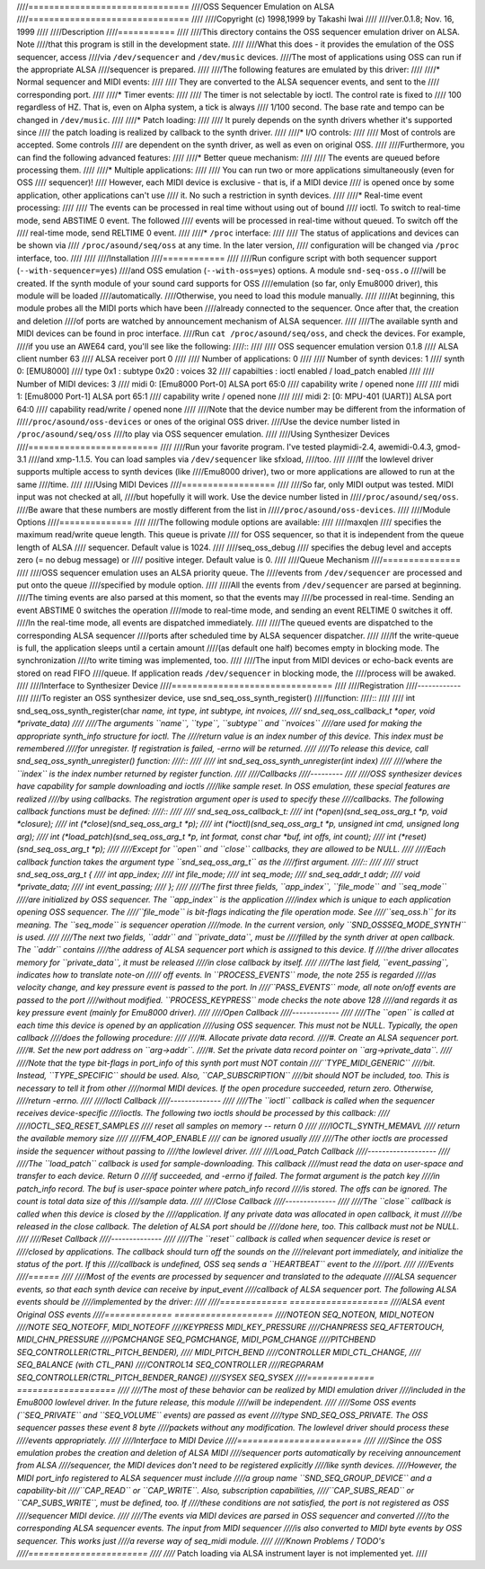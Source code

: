 ////===============================
////OSS Sequencer Emulation on ALSA
////===============================
////
////Copyright (c) 1998,1999 by Takashi Iwai
////
////ver.0.1.8; Nov. 16, 1999
////
////Description
////===========
////
////This directory contains the OSS sequencer emulation driver on ALSA. Note
////that this program is still in the development state.
////
////What this does - it provides the emulation of the OSS sequencer, access
////via ``/dev/sequencer`` and ``/dev/music`` devices.
////The most of applications using OSS can run if the appropriate ALSA
////sequencer is prepared.
////
////The following features are emulated by this driver:
////
////* Normal sequencer and MIDI events:
////
////    They are converted to the ALSA sequencer events, and sent to the
////    corresponding port.
////
////* Timer events:
////
////    The timer is not selectable by ioctl. The control rate is fixed to
////    100 regardless of HZ. That is, even on Alpha system, a tick is always
////    1/100 second. The base rate and tempo can be changed in ``/dev/music``.
////
////* Patch loading:
////
////    It purely depends on the synth drivers whether it's supported since
////    the patch loading is realized by callback to the synth driver.
////
////* I/O controls:
////
////    Most of controls are accepted. Some controls
////    are dependent on the synth driver, as well as even on original OSS.
////
////Furthermore, you can find the following advanced features:
////
////* Better queue mechanism:
////
////    The events are queued before processing them.
////
////* Multiple applications:
////
////    You can run two or more applications simultaneously (even for OSS
////    sequencer)!
////    However, each MIDI device is exclusive - that is, if a MIDI device
////    is opened once by some application, other applications can't use
////    it. No such a restriction in synth devices.
////
////* Real-time event processing:
////
////    The events can be processed in real time without using out of bound
////    ioctl. To switch to real-time mode, send ABSTIME 0 event. The followed
////    events will be processed in real-time without queued. To switch off the
////    real-time mode, send RELTIME 0 event.
////
////* ``/proc`` interface:
////
////    The status of applications and devices can be shown via
////    ``/proc/asound/seq/oss`` at any time. In the later version,
////    configuration will be changed via ``/proc`` interface, too.
////
////
////Installation
////============
////
////Run configure script with both sequencer support (``--with-sequencer=yes``)
////and OSS emulation (``--with-oss=yes``) options. A module ``snd-seq-oss.o``
////will be created. If the synth module of your sound card supports for OSS
////emulation (so far, only Emu8000 driver), this module will be loaded
////automatically.
////Otherwise, you need to load this module manually.
////
////At beginning, this module probes all the MIDI ports which have been
////already connected to the sequencer. Once after that, the creation and deletion
////of ports are watched by announcement mechanism of ALSA sequencer.
////
////The available synth and MIDI devices can be found in proc interface.
////Run ``cat /proc/asound/seq/oss``, and check the devices. For example,
////if you use an AWE64 card, you'll see like the following:
////::
////
////    OSS sequencer emulation version 0.1.8
////    ALSA client number 63
////    ALSA receiver port 0
////
////    Number of applications: 0
////
////    Number of synth devices: 1
////    synth 0: [EMU8000]
////      type 0x1 : subtype 0x20 : voices 32
////      capabilties : ioctl enabled / load_patch enabled
////
////    Number of MIDI devices: 3
////    midi 0: [Emu8000 Port-0] ALSA port 65:0
////      capability write / opened none
////
////    midi 1: [Emu8000 Port-1] ALSA port 65:1
////      capability write / opened none
////
////    midi 2: [0: MPU-401 (UART)] ALSA port 64:0
////      capability read/write / opened none
////
////Note that the device number may be different from the information of
////``/proc/asound/oss-devices`` or ones of the original OSS driver.
////Use the device number listed in ``/proc/asound/seq/oss``
////to play via OSS sequencer emulation.
////
////Using Synthesizer Devices
////=========================
////
////Run your favorite program. I've tested playmidi-2.4, awemidi-0.4.3, gmod-3.1
////and xmp-1.1.5. You can load samples via ``/dev/sequencer`` like sfxload,
////too.
////
////If the lowlevel driver supports multiple access to synth devices (like
////Emu8000 driver), two or more applications are allowed to run at the same
////time.
////
////Using MIDI Devices
////==================
////
////So far, only MIDI output was tested. MIDI input was not checked at all,
////but hopefully it will work. Use the device number listed in
////``/proc/asound/seq/oss``.
////Be aware that these numbers are mostly different from the list in
////``/proc/asound/oss-devices``.
////
////Module Options
////==============
////
////The following module options are available:
////
////maxqlen
////  specifies the maximum read/write queue length. This queue is private
////  for OSS sequencer, so that it is independent from the queue length of ALSA
////  sequencer. Default value is 1024.
////
////seq_oss_debug
////  specifies the debug level and accepts zero (= no debug message) or
////  positive integer. Default value is 0.
////
////Queue Mechanism
////===============
////
////OSS sequencer emulation uses an ALSA priority queue. The
////events from ``/dev/sequencer`` are processed and put onto the queue
////specified by module option.
////
////All the events from ``/dev/sequencer`` are parsed at beginning.
////The timing events are also parsed at this moment, so that the events may
////be processed in real-time. Sending an event ABSTIME 0 switches the operation
////mode to real-time mode, and sending an event RELTIME 0 switches it off.
////In the real-time mode, all events are dispatched immediately.
////
////The queued events are dispatched to the corresponding ALSA sequencer
////ports after scheduled time by ALSA sequencer dispatcher.
////
////If the write-queue is full, the application sleeps until a certain amount
////(as default one half) becomes empty in blocking mode. The synchronization
////to write timing was implemented, too.
////
////The input from MIDI devices or echo-back events are stored on read FIFO
////queue. If application reads ``/dev/sequencer`` in blocking mode, the
////process will be awaked.
////
////Interface to Synthesizer Device
////===============================
////
////Registration
////------------
////
////To register an OSS synthesizer device, use snd_seq_oss_synth_register()
////function:
////::
////
////  int snd_seq_oss_synth_register(char *name, int type, int subtype, int nvoices,
////          snd_seq_oss_callback_t *oper, void *private_data)
////
////The arguments ``name``, ``type``, ``subtype`` and ``nvoices``
////are used for making the appropriate synth_info structure for ioctl. The
////return value is an index number of this device. This index must be remembered
////for unregister. If registration is failed, -errno will be returned.
////
////To release this device, call snd_seq_oss_synth_unregister() function:
////::
////
////  int snd_seq_oss_synth_unregister(int index)
////
////where the ``index`` is the index number returned by register function.
////
////Callbacks
////---------
////
////OSS synthesizer devices have capability for sample downloading and ioctls
////like sample reset. In OSS emulation, these special features are realized
////by using callbacks. The registration argument oper is used to specify these
////callbacks. The following callback functions must be defined:
////::
////
////  snd_seq_oss_callback_t:
////   int (*open)(snd_seq_oss_arg_t *p, void *closure);
////   int (*close)(snd_seq_oss_arg_t *p);
////   int (*ioctl)(snd_seq_oss_arg_t *p, unsigned int cmd, unsigned long arg);
////   int (*load_patch)(snd_seq_oss_arg_t *p, int format, const char *buf, int offs, int count);
////   int (*reset)(snd_seq_oss_arg_t *p);
////
////Except for ``open`` and ``close`` callbacks, they are allowed to be NULL.
////
////Each callback function takes the argument type ``snd_seq_oss_arg_t`` as the
////first argument.
////::
////
////  struct snd_seq_oss_arg_t {
////      int app_index;
////      int file_mode;
////      int seq_mode;
////      snd_seq_addr_t addr;
////      void *private_data;
////      int event_passing;
////  };
////
////The first three fields, ``app_index``, ``file_mode`` and ``seq_mode``
////are initialized by OSS sequencer. The ``app_index`` is the application
////index which is unique to each application opening OSS sequencer. The
////``file_mode`` is bit-flags indicating the file operation mode. See
////``seq_oss.h`` for its meaning. The ``seq_mode`` is sequencer operation
////mode. In the current version, only ``SND_OSSSEQ_MODE_SYNTH`` is used.
////
////The next two fields, ``addr`` and ``private_data``, must be
////filled by the synth driver at open callback. The ``addr`` contains
////the address of ALSA sequencer port which is assigned to this device. If
////the driver allocates memory for ``private_data``, it must be released
////in close callback by itself.
////
////The last field, ``event_passing``, indicates how to translate note-on
///// off events. In ``PROCESS_EVENTS`` mode, the note 255 is regarded
////as velocity change, and key pressure event is passed to the port. In
////``PASS_EVENTS`` mode, all note on/off events are passed to the port
////without modified. ``PROCESS_KEYPRESS`` mode checks the note above 128
////and regards it as key pressure event (mainly for Emu8000 driver).
////
////Open Callback
////-------------
////
////The ``open`` is called at each time this device is opened by an application
////using OSS sequencer. This must not be NULL. Typically, the open callback
////does the following procedure:
////
////#. Allocate private data record.
////#. Create an ALSA sequencer port.
////#. Set the new port address on ``arg->addr``.
////#. Set the private data record pointer on ``arg->private_data``.
////
////Note that the type bit-flags in port_info of this synth port must NOT contain
////``TYPE_MIDI_GENERIC``
////bit. Instead, ``TYPE_SPECIFIC`` should be used. Also, ``CAP_SUBSCRIPTION``
////bit should NOT be included, too. This is necessary to tell it from other
////normal MIDI devices. If the open procedure succeeded, return zero. Otherwise,
////return -errno.
////
////Ioctl Callback
////--------------
////
////The ``ioctl`` callback is called when the sequencer receives device-specific
////ioctls. The following two ioctls should be processed by this callback:
////
////IOCTL_SEQ_RESET_SAMPLES
////    reset all samples on memory -- return 0
////
////IOCTL_SYNTH_MEMAVL
////    return the available memory size
////
////FM_4OP_ENABLE
////    can be ignored usually
////
////The other ioctls are processed inside the sequencer without passing to
////the lowlevel driver.
////
////Load_Patch Callback
////-------------------
////
////The ``load_patch`` callback is used for sample-downloading. This callback
////must read the data on user-space and transfer to each device. Return 0
////if succeeded, and -errno if failed. The format argument is the patch key
////in patch_info record. The buf is user-space pointer where patch_info record
////is stored. The offs can be ignored. The count is total data size of this
////sample data.
////
////Close Callback
////--------------
////
////The ``close`` callback is called when this device is closed by the
////application. If any private data was allocated in open callback, it must
////be released in the close callback. The deletion of ALSA port should be
////done here, too. This callback must not be NULL.
////
////Reset Callback
////--------------
////
////The ``reset`` callback is called when sequencer device is reset or
////closed by applications. The callback should turn off the sounds on the
////relevant port immediately, and initialize the status of the port. If this
////callback is undefined, OSS seq sends a ``HEARTBEAT`` event to the
////port.
////
////Events
////======
////
////Most of the events are processed by sequencer and translated to the adequate
////ALSA sequencer events, so that each synth device can receive by input_event
////callback of ALSA sequencer port. The following ALSA events should be
////implemented by the driver:
////
////=============	===================
////ALSA event	Original OSS events
////=============	===================
////NOTEON		SEQ_NOTEON, MIDI_NOTEON
////NOTE		SEQ_NOTEOFF, MIDI_NOTEOFF
////KEYPRESS	MIDI_KEY_PRESSURE
////CHANPRESS	SEQ_AFTERTOUCH, MIDI_CHN_PRESSURE
////PGMCHANGE	SEQ_PGMCHANGE, MIDI_PGM_CHANGE
////PITCHBEND	SEQ_CONTROLLER(CTRL_PITCH_BENDER),
////		MIDI_PITCH_BEND
////CONTROLLER	MIDI_CTL_CHANGE,
////		SEQ_BALANCE (with CTL_PAN)
////CONTROL14	SEQ_CONTROLLER
////REGPARAM	SEQ_CONTROLLER(CTRL_PITCH_BENDER_RANGE)
////SYSEX		SEQ_SYSEX
////=============	===================
////
////The most of these behavior can be realized by MIDI emulation driver
////included in the Emu8000 lowlevel driver. In the future release, this module
////will be independent.
////
////Some OSS events (``SEQ_PRIVATE`` and ``SEQ_VOLUME`` events) are passed as event
////type SND_SEQ_OSS_PRIVATE.  The OSS sequencer passes these event 8 byte
////packets without any modification. The lowlevel driver should process these
////events appropriately.
////
////Interface to MIDI Device
////========================
////
////Since the OSS emulation probes the creation and deletion of ALSA MIDI
////sequencer ports automatically by receiving announcement from ALSA
////sequencer, the MIDI devices don't need to be registered explicitly
////like synth devices.
////However, the MIDI port_info registered to ALSA sequencer must include
////a group name ``SND_SEQ_GROUP_DEVICE`` and a capability-bit
////``CAP_READ`` or ``CAP_WRITE``. Also, subscription capabilities,
////``CAP_SUBS_READ`` or ``CAP_SUBS_WRITE``, must be defined, too. If
////these conditions are not satisfied, the port is not registered as OSS
////sequencer MIDI device.
////
////The events via MIDI devices are parsed in OSS sequencer and converted
////to the corresponding ALSA sequencer events. The input from MIDI sequencer
////is also converted to MIDI byte events by OSS sequencer. This works just
////a reverse way of seq_midi module.
////
////Known Problems / TODO's
////=======================
////
////* Patch loading via ALSA instrument layer is not implemented yet.
////
